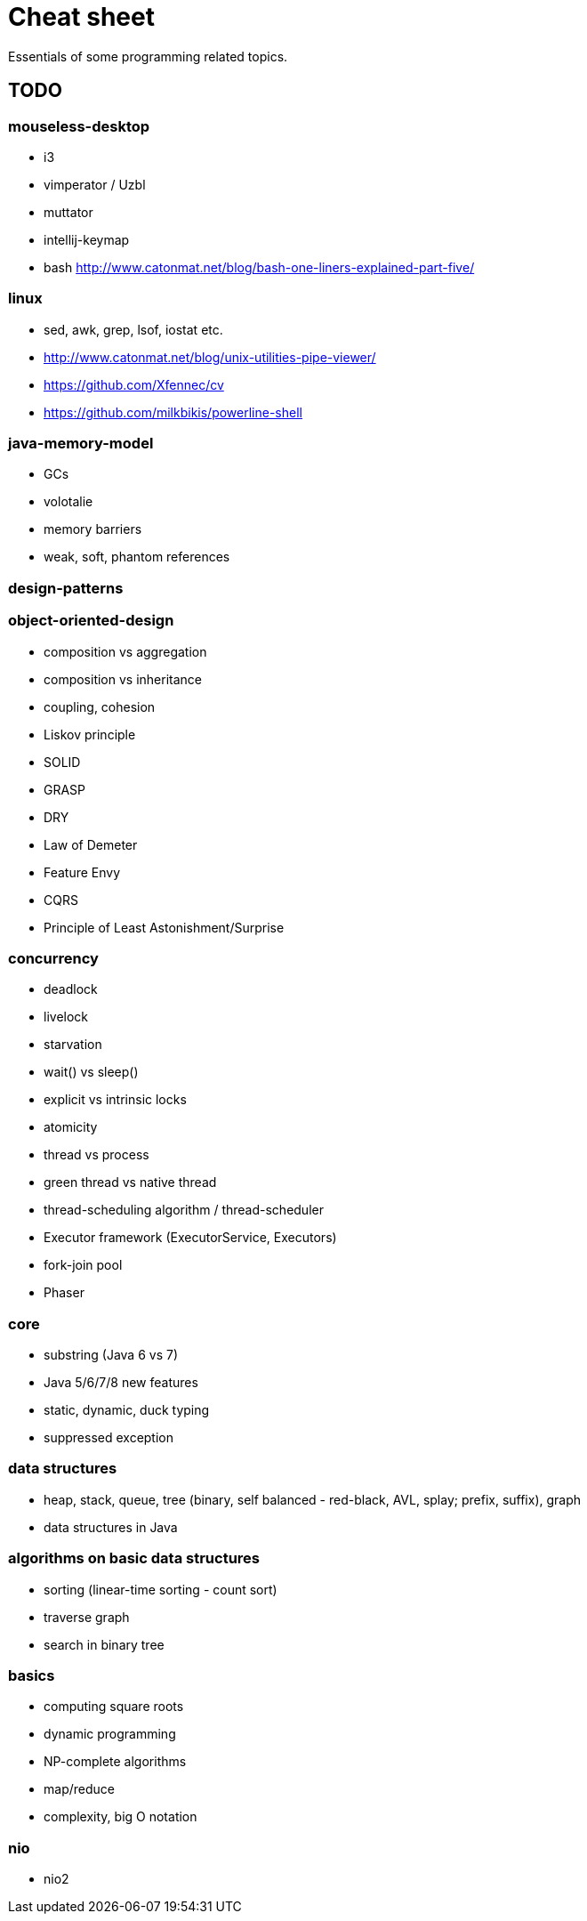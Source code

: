= Cheat sheet

Essentials of some programming related topics. 

== TODO

=== mouseless-desktop
* i3
* vimperator / Uzbl
* muttator
* intellij-keymap
* bash http://www.catonmat.net/blog/bash-one-liners-explained-part-five/
    
=== linux
* sed, awk, grep, lsof, iostat etc.
* http://www.catonmat.net/blog/unix-utilities-pipe-viewer/
* https://github.com/Xfennec/cv
* https://github.com/milkbikis/powerline-shell

=== java-memory-model
* GCs
* volotalie
* memory barriers
* weak, soft, phantom references

=== design-patterns

=== object-oriented-design
* composition vs aggregation
* composition vs inheritance
* coupling, cohesion
* Liskov principle
* SOLID
* GRASP
* DRY
* Law of Demeter
* Feature Envy
* CQRS
* Principle of Least Astonishment/Surprise

=== concurrency
* deadlock
* livelock
* starvation
* wait() vs sleep()
* explicit vs intrinsic locks
* atomicity
* thread vs process
* green thread vs native thread 
* thread-scheduling algorithm / thread-scheduler 
* Executor framework (ExecutorService, Executors)
* fork-join pool
* Phaser

=== core
* substring (Java 6 vs 7)
* Java 5/6/7/8 new features
* static, dynamic, duck typing
* suppressed exception

=== data structures
* heap, stack, queue, tree (binary, self balanced - red-black, AVL, splay; prefix, suffix), graph
* data structures in Java

=== algorithms on basic data structures
* sorting (linear-time sorting - count sort)
* traverse graph
* search in binary tree

=== basics
* computing square roots
* dynamic programming
* NP-complete algorithms
* map/reduce
* complexity, big O notation

=== nio
* nio2
